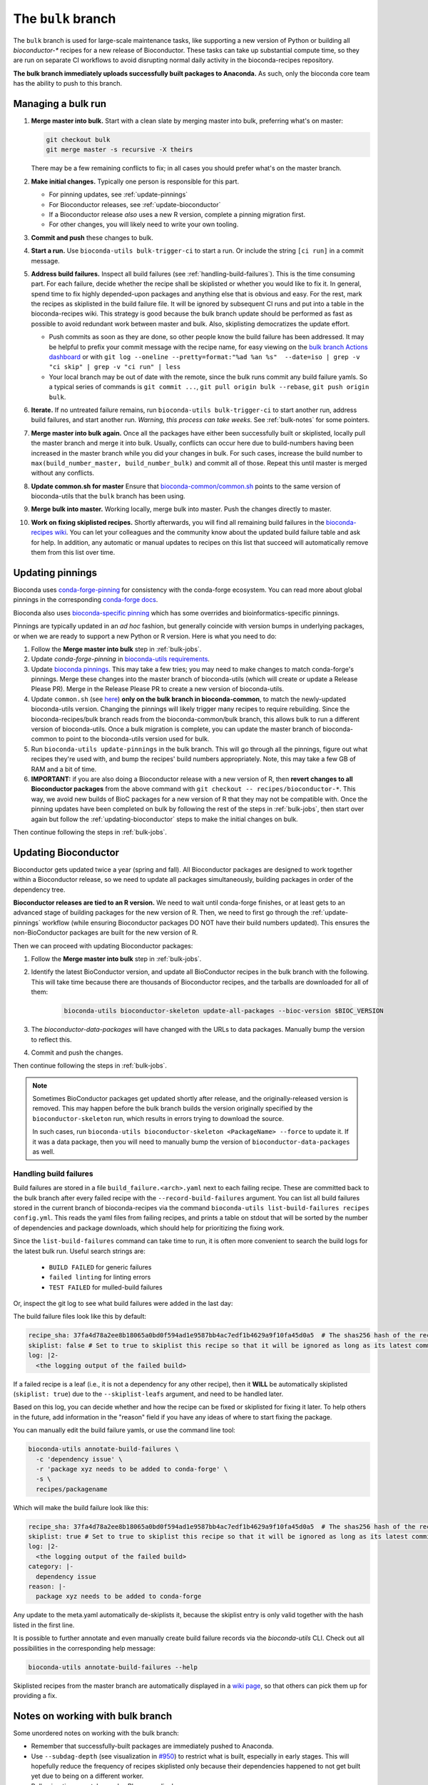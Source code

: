 The ``bulk`` branch
===================

.. datechanged:: 2025-01-04
   Updated based on recent BioC 3.20 builds

The ``bulk`` branch is used for large-scale maintenance tasks, like supporting
a new version of Python or building all `bioconductor-*` recipes for a new
release of Bioconductor. These tasks can take up substantial compute time, so
they are run on separate CI workflows to avoid disrupting normal daily
activity in the bioconda-recipes repository.

**The bulk branch immediately uploads successfully built packages to
Anaconda.** As such, only the bioconda core team has the ability to push to
this branch.

.. _bulk-jobs:

Managing a bulk run
-------------------

#. **Merge master into bulk.** Start with a clean slate by merging master into
   bulk, preferring what's on master:

   .. code-block:: bash

     git checkout bulk
     git merge master -s recursive -X theirs

   There may be a few remaining conflicts to fix; in all cases you should
   prefer what's on the master branch.

#. **Make initial changes.** Typically one person is responsible for this part.

   * For pinning updates, see :ref:`update-pinnings`
   * For Bioconductor releases, see :ref:`update-bioconductor`
   * If a Bioconductor release *also* uses a new R version, complete a pinning migration first.
   * For other changes, you will likely need to write your own tooling.

#. **Commit and push** these changes to bulk.

#. **Start a run.** Use ``bioconda-utils bulk-trigger-ci`` to start a run. Or
   include the string ``[ci run]`` in a commit message.

#. **Address build failures.** Inspect all build
   failures (see :ref:`handling-build-failures`). This is the time consuming
   part. For each failure, decide whether the recipe shall be skiplisted or
   whether you would like to fix it. In general, spend time to fix highly
   depended-upon packages and anything else that is obvious and easy. For the
   rest, mark the recipes as skiplisted in the build failure file. It will be
   ignored by subsequent CI runs and put into a table in the bioconda-recipes
   wiki. This strategy is good because the bulk branch update should be
   performed as fast as possible to avoid redundant work between master and
   bulk. Also, skiplisting democratizes the update effort.

   * Push commits as soon as they are done, so other people know the build
     failure has been addressed. It may be helpful to prefix your commit
     message with the recipe name, for easy viewing on the `bulk branch Actions
     dashboard
     <https://github.com/bioconda/bioconda-recipes/actions/workflows/Bulk.yml>`__
     or with ``git log --oneline --pretty=format:"%ad %an %s"  --date=iso
     | grep -v "ci skip" | grep -v "ci run" | less``
   * Your local branch may be out of date with the remote, since the bulk runs
     commit any build failure yamls. So a typical series of commands is ``git
     commit ...``, ``git pull origin bulk --rebase``, ``git push origin bulk``.

#. **Iterate.** If no untreated failure remains, run ``bioconda-utils
   bulk-trigger-ci`` to start another run, address build failures, and start
   another run. *Warning, this process can take weeks.* See :ref:`bulk-notes` for
   some pointers.

#. **Merge master into bulk again.** Once all the packages have either been
   successfully built or skiplisted, locally pull the master branch and merge
   it into bulk. Usually, conflicts can occur here due to build-numbers having
   been increased in the master branch while you did your changes in bulk. For
   such cases, increase the build number to ``max(build_number_master,
   build_number_bulk)`` and commit all of those. Repeat this until master is
   merged without any conflicts.

#. **Update common.sh for master** Ensure that `bioconda-common/common.sh
   <https://github.com/bioconda/bioconda-common/blob/master/common.sh>`_ points
   to the same version of bioconda-utils that the ``bulk`` branch has been
   using.

#. **Merge bulk into master.** Working locally, merge bulk into master. Push
   the changes directly to master.

#. **Work on fixing skiplisted recipes.** Shortly afterwards, you will find all
   remaining build failures in the `bioconda-recipes wiki
   <https://github.com/bioconda/bioconda-recipes/wiki/build-failures>`_. You
   can let your colleagues and the community know about the updated build
   failure table and ask for help. In addition, any automatic or manual updates
   to recipes on this list that succeed will automatically remove them from
   this list over time.


.. _update-pinnings:

Updating pinnings
-----------------

Bioconda uses `conda-forge-pinning
<https://github.com/conda-forge/conda-forge-pinning-feedstock/blob/main/recipe/conda_build_config.yaml>`__
for consistency with the conda-forge ecosystem. You can read more about global
pinnings in the corresponding `conda-forge docs
<https://conda-forge.org/docs/maintainer/pinning_deps/>`__.

Bioconda also uses `bioconda-specific pinning
<https://github.com/bioconda/bioconda-utils/blob/master/bioconda_utils/bioconda_utils-conda_build_config.yaml>`__
which has some overrides and bioinformatics-specific pinnings.

Pinnings are typically updated in an *ad hoc* fashion, but generally coincide
with version bumps in underlying packages, or when we are ready to support
a new Python or R version. Here is what you need to do:

#. Follow the **Merge master into bulk** step in :ref:`bulk-jobs`.

#. Update `conda-forge-pinning` in `bioconda-utils requirements
   <https://github.com/bioconda/bioconda-utils/blob/5a14a3ef9277687e270a682911bded08868ee362/bioconda_utils/bioconda_utils-requirements.txt#L6>`__.

#. Update `bioconda pinnings
   <https://github.com/bioconda/bioconda-utils/blob/master/bioconda_utils/bioconda_utils-conda_build_config.yaml>`_.
   This may take a few tries; you may need to make changes to match
   conda-forge's pinnings. Merge these changes into the master branch of
   bioconda-utils (which will create or update a Release Please PR). Merge
   in the Release Please PR to create a new version of bioconda-utils.

#. Update ``common.sh`` (see `here
   <https://github.com/bioconda/bioconda-common/blob/master/common.sh>`_) **only on the bulk
   branch in bioconda-common**, to match the newly-updated bioconda-utils
   version. Changing the pinnings will likely trigger many recipes to require
   rebuilding. Since the bioconda-recipes/bulk branch reads from the
   bioconda-common/bulk branch, this allows bulk to run a different version of
   bioconda-utils. Once a bulk migration is complete, you can update the master
   branch of bioconda-common to point to the bioconda-utils version used for bulk.

#. Run ``bioconda-utils update-pinnings`` in the bulk branch. This will go
   through all the pinnings, figure out what recipes they're used with, and
   bump the recipes' build numbers appropriately. Note, this may take a few GB
   of RAM and a bit of time.

#. **IMPORTANT:** if you are also doing a Bioconductor release with a new
   version of R, then **revert changes to all Bioconductor packages** from the
   above command with ``git checkout -- recipes/bioconductor-*``. This way, we
   avoid new builds of BioC packages for a new version of R that they may not
   be compatible with. Once the pinning updates have been completed on bulk by
   following the rest of the steps in :ref:`bulk-jobs`, then start over again
   but follow the :ref:`updating-bioconductor` steps to make the initial
   changes on bulk.

Then continue following the steps in :ref:`bulk-jobs`.

.. _updating-bioconductor:

Updating Bioconductor
---------------------

Bioconductor gets updated twice a year (spring and fall). All Bioconductor
packages are designed to work together within a Bioconductor release, so we
need to update all packages simultaneously, building packages in order of the
dependency tree.

**Bioconductor releases are tied to an R version.** We need to wait until
conda-forge finishes, or at least gets to an advanced stage of building
packages for the new version of R. Then, we need to first go through the
:ref:`update-pinnings` workflow (while ensuring Bioconductor packages DO NOT
have their build numbers updated). This ensures the non-BioConductor packages
are built for the new version of R.

Then we can proceed with updating Bioconductor packages:

#. Follow the **Merge master into bulk** step in :ref:`bulk-jobs`.

#. Identify the latest BioConductor version, and update all BioConductor
   recipes in the bulk branch with the following. This will take time because
   there are thousands of Bioconductor recipes, and the tarballs are downloaded
   for all of them:

    .. code-block:: bash

        bioconda-utils bioconductor-skeleton update-all-packages --bioc-version $BIOC_VERSION

#. The `bioconductor-data-packages` will have changed with the URLs to data
   packages. Manually bump the version to reflect this.

#. Commit and push the changes.

Then continue following the steps in :ref:`bulk-jobs`.

.. note::

   Sometimes BioConductor packages get updated shortly after release, and the
   originally-released version is removed. This may happen before the bulk
   branch builds the version originally specified by the
   ``bioconductor-skeleton`` run, which results in errors trying to download the source.

   In such cases, run ``bioconda-utils bioconductor-skeleton <PackageName>
   --force`` to update it. If it was a data package, then you will need to
   manually bump the version of ``bioconductor-data-packages`` as well.

.. _handling-build-failures:

Handling build failures
~~~~~~~~~~~~~~~~~~~~~~~

Build failures are stored in a file ``build_failure.<arch>.yaml`` next to each
failing recipe. These are committed back to the bulk branch after every failed
recipe with the ``--record-build-failures`` argument. You can list all build
failures stored in the current branch of bioconda-recipes via the command
``bioconda-utils list-build-failures recipes config.yml``. This reads the yaml
files from failing recipes, and prints a table on stdout that will be sorted by
the number of dependencies and package downloads, which should help for
prioritizing the fixing work.

Since the ``list-build-failures`` command can take time to run, it is often
more convenient to search the build logs for the latest bulk run. Useful search
strings are:
  * ``BUILD FAILED`` for generic failures
  * ``failed linting`` for linting errors
  * ``TEST FAILED`` for mulled-build failures

Or, inspect the git log to see what build failures were added in the last day:

.. code-block:: bash
   git log --since="1.days ago" --pretty=format:"%ad %h %s" --date=iso | grep "\[ci skip\] add build failure record"


The build failure files look like this by default:


.. code-block:: yaml

    recipe_sha: 37fa4d78a2ee8b18065a0bd0f594ad1e9587bb4ac7edf1b4629a9f10fa45d0a5  # The shas256 hash of the recipe at which it failed to build.
    skiplist: false # Set to true to skiplist this recipe so that it will be ignored as long as its latest commit is the one given above.
    log: |2-
      <the logging output of the failed build>

If a failed recipe is a leaf (i.e., it is not a dependency for any other
recipe), then it **WILL** be automatically skiplisted (``skiplist: true``) due
to the ``--skiplist-leafs`` argument, and need to be handled later.

Based on this log, you can decide whether and how the recipe can be fixed or
skiplisted for fixing it later. To help others in the future, add information
in the "reason" field if you have any ideas of where to start fixing the
package.

You can manually edit the build failure yamls, or use the command line tool:

.. code-block:: bash

   bioconda-utils annotate-build-failures \
     -c 'dependency issue' \
     -r 'package xyz needs to be added to conda-forge' \
     -s \
     recipes/packagename

Which will make the build failure look like this:

.. code-block:: yaml

    recipe_sha: 37fa4d78a2ee8b18065a0bd0f594ad1e9587bb4ac7edf1b4629a9f10fa45d0a5  # The shas256 hash of the recipe at which it failed to build.
    skiplist: true # Set to true to skiplist this recipe so that it will be ignored as long as its latest commit is the one given above.
    log: |2-
      <the logging output of the failed build>
    category: |-
      dependency issue
    reason: |-
      package xyz needs to be added to conda-forge

Any update to the meta.yaml automatically de-skiplists it, because the skiplist
entry is only valid together with the hash listed in the first line.

It is possible to further annotate and even manually create build failure
records via the `bioconda-utils` CLI. Check out all possibilities in the
corresponding help message:

.. code-block:: bash

    bioconda-utils annotate-build-failures --help

Skiplisted recipes from the master branch are automatically displayed in
a `wiki page
<https://github.com/bioconda/bioconda-recipes/wiki/build-failures>`_, so that
others can pick them up for providing a fix.

.. _bulk-notes:

Notes on working with bulk branch
---------------------------------

Some unordered notes on working with the bulk branch:

- Remember that successfully-built packages are immediately pushed to Anaconda.

- Use ``--subdag-depth`` (see visualization in `#950
  <https://github.com/bioconda/bioconda-utils/pull/950>`__) to restrict what is
  built, especially in early stages. This will hopefully reduce the frequency
  of recipes skiplisted only because their dependencies happened to not get
  built yet due to being on a different worker.

- Bulk migrations can take weeks. Plan accordingly.

- The bulk branch has ``fail-fast: false`` set to allow parallel jobs to
  progress as much as possible. If multiple people trigger a bulk run, jobs
  will run simultaneously and likely will do duplicate work. Whichever worker
  successfully pushes a package first wins and the other will fail when trying
  to push. So there is no danger to the channel, it's just poor use of CI
  resources.

- The logs are awkward to read and hard to find exactly where failures occur.
  One way to do this is to go to the bottom where there is a report of which
  packages failed. This report is shown when a bulk job goes to completion
  (rather than timing out). Then search for that package backwards through the
  log. You can also look for the broad structure of the log: recipes with
  nothing to do will be reported in a short stanza, so you can use those as
  structural markers to indicate where there's no useful log info.

- Here are some search strings to help narrow down issues:
  * ``BUILD FAILED`` for generic failures
  * ``failed linting`` for linting errors
  * ``TEST FAILED`` for mulled-build failures

- Instead of using the search functionality in the CI logs, download the raw
  log (from gear menu at top right) to use your browser search functionality,
  which is often much easier to use (for example, Chrome shows occurrences of
  search term throughout the document in the scrollbar, which makes digging for
  the actual error a lot easier).

- You may see a lot of output for Python packages in particular. To determine
  whether the recipe needs to be built, we need to compute the hash for the
  build string. This in turn requires figuring out all the dependencies to see
  which of them are pinned and then using those to calculate a hash. This needs
  to be done for each version of Python that we support. So it may appear that
  it's doing a lot of work for packages that don't need to be rebuilt, but that
  work needs to be done simply to figure out if a rebuild is needed, and so
  this is expected.

- For ``linux-64``, ``osx-64``, and ``osx-arm64`` the bulk runs take place on
  GitHub Actions, and the configuration is in
  :file:`.github/workflows/Bulk.yml`. For ``linux-aarch64``, the builds take
  place on CircleCI and the configuration is in :file:`.circleci/config.yml`.

- You may end up with a lot of skiplisted leaf packages -- especially from
  packages whose dependencies were not built yet because they were on
  a different worker. ``--subdag-depth`` (described above) can help with this.
  On one hand, merging these into master will let others in the community
  contribute (remember, only core team can push to branch). But on the other
  hand, removing the build failure yamls later on during a bulk migration can
  take advantage of the bulk branch's resources. Currently, you'll need to
  manually find the build failures to try to remove which can be
  time-consuming, so work out the best balance for yourself.
